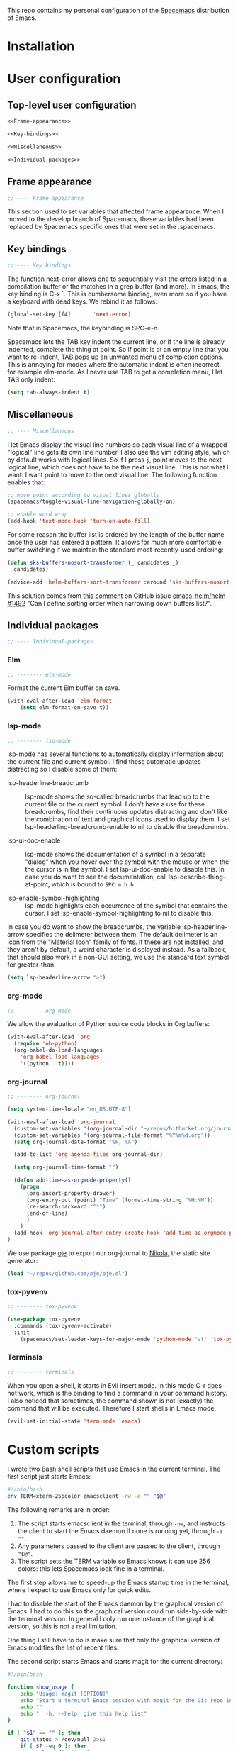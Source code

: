 This repo contains my personal configuration of the [[http://spacemacs.org/][Spacemacs]] distribution of
Emacs.

* Installation

* User configuration
** Top-level user configuration

#+BEGIN_SRC emacs-lisp :noweb tangle :tangle user-config.el
<<Frame-appearance>>

<<Key-bindings>>

<<Miscellaneous>>

<<Individual-packages>>

#+END_SRC

** Frame appearance

#+BEGIN_SRC emacs-lisp :noweb-ref Frame-appearance
;; ---- Frame appearance

#+END_SRC

This section used to set variables that affected frame appearance. When I moved
to the develop branch of Spacemacs, these variables had been replaced by
Spacemacs specific ones that were set in the .spacemacs.

** Key bindings

#+BEGIN_SRC emacs-lisp :noweb-ref Key-bindings
;; ---- Key bindings

#+END_SRC

The function next-error allows one to sequentially visit the errors listed in a
compilation buffer or the matches in a grep buffer (and more). In Emacs, the key
binding is C-x `. This is cumbersome binding, even more so if you have a
keyboard with dead keys. We rebind it as follows:
#+BEGIN_SRC emacs-lisp :noweb-ref Key-bindings
(global-set-key [f4]       'next-error)
#+END_SRC
Note that in Spacemacs, the keybinding is SPC-e-n.

Spacemacs lets the TAB key indent the current line, or if the line is already
indented, complete the thing at point. So if point is at an empty line that you
want to re-indent, TAB pops up an unwanted menu of completion options. This is
annoying for modes where the automatic indent is often incorrect, for example
elm-mode. As I never use TAB to get a completion menu, I let TAB only indent:
#+BEGIN_SRC emacs-lisp :noweb-ref Key-bindings
(setq tab-always-indent t)
#+END_SRC

** Miscellaneous

#+BEGIN_SRC emacs-lisp :noweb-ref Miscellaneous
;; ---- Miscellaneous

#+END_SRC

I let Emacs display the visual line numbers so each visual line of a wrapped
"logical" line gets its own line number. I also use the vim editing style, which
by default works with logical lines. So if I press ~j~, point moves to the next
logical line, which does not have to be the next visual line. This is not what I
want: I want point to move to the next visual line. The following function
enables that:
#+BEGIN_SRC emacs-lisp :noweb-ref Miscellaneous
;; move point according to visual lines globally
(spacemacs/toggle-visual-line-navigation-globally-on)

#+END_SRC

#+BEGIN_SRC emacs-lisp :noweb-ref Miscellaneous
;; enable word wrap
(add-hook 'text-mode-hook 'turn-on-auto-fill)

#+END_SRC

For some reason the buffer list is ordered by the length of the buffer name once
the user has entered a pattern. It allows for much more comfortable buffer
switching if we maintain the standard most-recently-used ordering:
#+BEGIN_SRC emacs-lisp :noweb-ref Miscellaneous
(defun sks-buffers-nosort-transformer (_ candidates _)
  candidates)

(advice-add 'helm-buffers-sort-transformer :around 'sks-buffers-nosort-transformer)
#+END_SRC
This solution comes from [[https://github.com/emacs-helm/helm/issues/1492#issuecomment-216520302][this comment]] on GitHub issue [[https://github.com/emacs-helm/helm/issues/1492][emacs-helm/helm #1492]] "Can
I define sorting order when narrowing down buffers list?".

** Individual packages

#+BEGIN_SRC emacs-lisp :noweb-ref Individual-packages
;; ---- Individual-packages

#+END_SRC

*** Elm

#+BEGIN_SRC emacs-lisp :noweb-ref Individual-packages
;; -------- elm-mode

#+END_SRC

Format the current Elm buffer on save.
#+BEGIN_SRC emacs-lisp :noweb-ref Individual-packages
(with-eval-after-load 'elm-format
    (setq elm-format-on-save t))

#+END_SRC

*** lsp-mode

#+BEGIN_SRC emacs-lisp :noweb-ref Individual-packages
;; -------- lsp-mode

#+END_SRC

lsp-mode has several functions to automatically display information about the
current file and current symbol. I find these automatic updates distracting so I
disable some of them:

- lsp-headerline-breadcrumb :: lsp-mode shows the so-called breadcrumbs that
  lead up to the current file or the current symbol. I don't have a use for
  these breadcrumbs, find their continuous updates distracting and don't like
  the combination of text and graphical icons used to display them. I set
  lsp-headerling-breadcrumb-enable to nil to disable the breadcrumbs.

- lsp-ui-doc-enable :: lsp-mode shows the documentation of a symbol in a
  separate "dialog" when you hover over the symbol with the mouse or when the
  the cursor is in the symbol. I set lsp-ui-doc-enable to disable this. In case
  you do want to see the documentation, call lsp-describe-thing-at-point, which
  is bound to ~SPC m h h~.

- lsp-enable-symbol-highlighting :: lsp-mode highlights each occurrence of the
  symbol that contains the cursor. I set lsp-enable-symbol-highlighting to nil
  to disable this.

In case you do want to show the breadcrumbs, the variable lsp-headerline-arrow
specifies the delimeter between them. The default delimeter is an icon from the
"Material Icon" family of fonts. If these are not installed, and they aren't by
default, a weird character is displayed instead. As a fallback, that should also
work in a non-GUI setting, we use the standard text symbol for greater-than:

#+BEGIN_SRC emacs-lisp :noweb-ref Individual-packages
(setq lsp-headerline-arrow ">")

#+END_SRC

*** org-mode

#+BEGIN_SRC emacs-lisp :noweb-ref Individual-packages
;; -------- org-mode

#+END_SRC

We allow the evaluation of Python source code blocks in Org buffers:
#+BEGIN_SRC emacs-lisp :noweb-ref Individual-packages
(with-eval-after-load 'org
  (require 'ob-python)
  (org-babel-do-load-languages
    'org-babel-load-languages
    '((python . t))))

#+END_SRC

*** org-journal

#+BEGIN_SRC emacs-lisp :noweb-ref Individual-packages
;; -------- org-journal

#+END_SRC

#+BEGIN_SRC emacs-lisp :noweb-ref Individual-packages
(setq system-time-locale "en_US.UTF-8")

(with-eval-after-load 'org-journal
  (custom-set-variables '(org-journal-dir "~/repos/bitbucket.org/journal/"))
  (custom-set-variables '(org-journal-file-format "%Y%m%d.org"))
  (setq org-journal-date-format "%F, %A")

  (add-to-list 'org-agenda-files org-journal-dir)

  (setq org-journal-time-format "")

  (defun add-time-as-orgmode-property()
    (progn
      (org-insert-property-drawer)
      (org-entry-put (point) "Time" (format-time-string "%H:%M"))
      (re-search-backward "^*")
      (end-of-line)
      )
    )
  (add-hook 'org-journal-after-entry-create-hook 'add-time-as-orgmode-property)
)

#+END_SRC

We use package [[https://github.com/swinkels/oje][oje]] to export our org-journal to [[https://getnikola.com/][Nikola]], the static site generator:
#+BEGIN_SRC emacs-lisp :noweb-ref Individual-packages
(load "~/repos/github.com/oje/oje.el")

#+END_SRC
*** tox-pyvenv

#+BEGIN_SRC emacs-lisp :noweb-ref Individual-packages
;; -------- tox-pyvenv

#+END_SRC

#+BEGIN_SRC emacs-lisp :noweb-ref Individual-packages
(use-package tox-pyvenv
  :commands (tox-pyvenv-activate)
  :init
    (spacemacs/set-leader-keys-for-major-mode 'python-mode "vt" 'tox-pyvenv-activate))

#+END_SRC

*** Terminals

#+BEGIN_SRC emacs-lisp :noweb-ref Individual-packages
;; -------- terminals

#+END_SRC

When you open a shell, it starts in Evil insert mode. In this mode C-r does not
work, which is the binding to find a command in your command history. I also
noticed that sometimes, the command shown is not (exactly) the command that will
be executed. Therefore I start shells in Emacs mode.
#+BEGIN_SRC emacs-lisp :noweb-ref Individual-packages
(evil-set-initial-state 'term-mode 'emacs)

#+END_SRC

* Custom scripts

I wrote two Bash shell scripts that use Emacs in the current terminal. The first
script just starts Emacs:
#+BEGIN_SRC sh :noweb tangle :tangle emacs-nw :tangle-mode (identity #o764)
#!/bin/bash
env TERM=xterm-256color emacsclient -nw -a "" "$@"
#+END_SRC

The following remarks are in order:
1. The script starts emacsclient in the terminal, through =-nw=, and instructs
   the client to start the Emacs daemon if none is running yet, through =-a ""=.
2. Any parameters passed to the client are passed to the client, through ="$@"=.
3. The script sets the TERM variable so Emacs knows it can use 256 colors: this
   lets Spacemacs look fine in a terminal.

The first step allows me to speed-up the Emacs startup time in the terminal,
where I expect to use Emacs only for quick edits.

I had to disable the start of the Emacs daemon by the graphical version of
Emacs. I had to do this so the graphical version could run side-by-side with the
terminal version. In general I only run one instance of the graphical version,
so this is not a real limitation.

One thing I still have to do is make sure that only the graphical version of
Emacs modifies the list of recent files.

The second script starts Emacs and starts magit for the current directory:
#+BEGIN_SRC sh :noweb tangle :tangle magit :tangle-mode (identity #o764)
#!/bin/bash

function show_usage {
    echo "Usage: magit [OPTION]"
    echo "Start a terminal Emacs session with magit for the Git repo in the current directory"
    echo ""
    echo "  -h, --help  give this help list"
}

if [ "$1" == "" ]; then
    git status > /dev/null 2>&1
    if [ $? -eq 0 ]; then
        working_dir=$(pwd)
        env TERM=xterm-256color emacsclient -nw -a "" --eval "(magit-status-internal \"${working_dir}/.\")"
    else
        echo "The current directory is not a Git repo"
        exit 1
    fi
elif [ "$1" == "-h" ] || [ "$1" == "--help" ]; then
    show_usage
    exit 0
else
    show_usage
    exit 1
fi
#+END_SRC

Initially I called =magit-status= when the current directory was not a Git repo.
This would start Helm so the user could select a Git directory. Unfortunately it
turned out that when the user would aborted this selection, e.g. by =C-g=, and
close the client, the display of characters in the terminal was corrupted.

